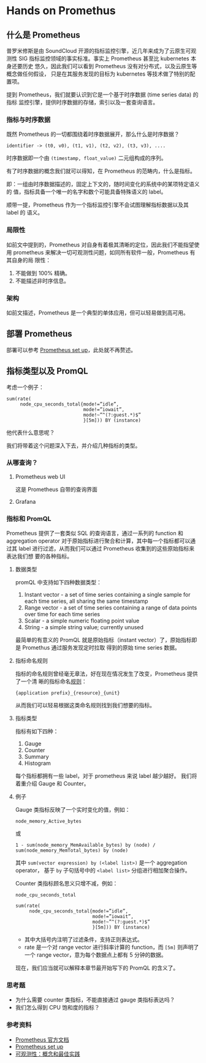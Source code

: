 * Hands on Promethus

** 什么是 Prometheus

   普罗米修斯是由 SoundCloud 开源的指标监控引擎，近几年来成为了云原生可观测性
   SIG 指标监控领域的事实标准。事实上 Prometheus 甚至比 kubernetes 本身还要历史
   悠久，因此我们可以看到 Prometheus 没有对分布式，以及云原生等概念做任何假设，
   只是在其服务发现的目标为 kubernetes 等技术做了特别的配置项。

   提到 Prometheus，我们就要认识到它是一个基于时序数据 (time series data) 的指标
   监控引擎，提供时序数据的存储，索引以及一套查询语言。

*** 指标与时序数据

    既然 Prometheus 的一切都围绕着时序数据展开，那么什么是时序数据？

    #+begin_src text
    identifier -> (t0, v0), (t1, v1), (t2, v2), (t3, v3), ....
    #+end_src

    时序数据即一个由 ~(timestamp, float_value)~ 二元组构成的序列。

    有了时序数据的概念我们就可以得知，在 Prometheus 的范畴内，什么是指标。

    即：一组由时序数据描述的，固定上下文的，随时间变化的系统中的某项特定语义的
    值，指标具备一个唯一的名字和数个可能具备特殊语义的 label。

    顺带一提，Prometheus 作为一个指标监控引擎不会试图理解指标数据以及其 label 的
    语义。

*** 局限性

    如前文中提到的，Prometheus 对自身有着极其清晰的定位，因此我们不能指望使用
    prometheus 来解决一切可观测性问题，如同所有软件一般，Prometheus 有其自身的局
    限性：

    1. 不能做到 100% 精确。
    2. 不能描述非时序信息。

*** 架构
    如前文描述，Prometheus 是一个典型的单体应用，但可以轻易做到高可用。
    #+ATTR_ORG: :width 700
    [[./img/prometheus-architecture.png]]
** 部署 Prometheus
   部署可以参考 [[https://github.com/Thrimbda/prometheus-set-up/blob/master/setup-how-to/setup-how-to.md][Prometheus set up]]，此处就不再赘述。

** 指标类型以及 PromQL
   考虑一个例子：
   #+begin_src text
    sum(rate(
         node_cpu_seconds_total{mode!=”idle”,
                                mode!=”iowait”,
                                mode!~”^(?:guest.*)$”
                                }[5m])) BY (instance)
   #+end_src
   他代表什么意思呢？

   我们将带着这个问题深入下去，并介绍几种指标的类型。

*** 从哪查询？
    1. Prometheus web UI

       这是 Prometheus 自带的查询界面
       #+ATTR_ORG: :width 700
       [[./img/web-ui.png]]

    2. Grafana
       #+ATTR_ORG: :width 700
       [[./img/grafana.png]]
*** 指标和 PromQL

    Prometheus 提供了一套类似 SQL 的查询语言，通过一系列的 function 和
    aggregation operator 对于原始指标进行聚合和计算，其中每一个指标都可以通过其
    label 进行过滤，从而我们可以通过 Prometheus 收集到的这些原始指标来表达我们想
    要的各种指标。

**** 数据类型
     promQL 中支持如下四种数据类型：

     1. Instant vector - a set of time series containing a single sample for
        each time series, all sharing the same timestamp
     2. Range vector - a set of time series containing a range of data points
        over time for each time series
     3. Scalar - a simple numeric floating point value
     4. String - a simple string value; currently unused

     最简单的有意义的 PromQL 就是原始指标（instant vector）了，原始指标即是 Promethus 通过服务发现定时拉取
     得到的原始 time series 数据。

**** 指标命名规则
     指标的命名规则曾经毫无章法，好在现在情况发生了改变，Prometheus 提供了一个清
     晰的指标命名[[https://prometheus.io/docs/practices/naming/][规则]]：
     #+begin_src text
     {application prefix}_{resource}_{unit}
     #+end_src
     从而我们可以轻易根据这类命名规则找到我们想要的指标。

**** 指标类型
     指标有如下四种：

     1. Gauge
     2. Counter
     3. Summary
     4. Histogram

     每个指标都拥有一些 label，对于 prometheus 来说 label 越少越好。
     我们将着重介绍 Gauge 和 Counter。

**** 例子

     Gauge 类指标反映了一个实时变化的值，例如：

     #+begin_src text
     node_memory_Active_bytes
     #+end_src

     或

     #+begin_src text
     1 - sum(node_memory_MemAvailable_bytes) by (node) / sum(node_memory_MemTotal_bytes) by (node)
     #+end_src

     其中 ~sum(vector expression) by (<label list>)~ 是一个 aggregation operator，
     基于 ~by~ 子句括号中的 ~<label list>~ 分组进行相加聚合操作。

     Counter 类指标顾名思义只增不减，例如：

     #+begin_src text
     node_cpu_seconds_total
     #+end_src

     #+begin_src text
     sum(rate(
          node_cpu_seconds_total{mode!=”idle”,
                                 mode!=”iowait”,
                                 mode!~”^(?:guest.*)$”
                                 }[5m])) BY (instance)
     #+end_src

     - 其中大括号内注明了过滤条件，支持正则表达式。
     - rate 是一个对 range vector 进行斜率计算的 function，而 ~[5m]~ 则声明了一个
       range vector，意为每个数据点上都有 5 分钟的数据。

     现在，我们应当就可以解释本章节最开始写下的 PromQL 的含义了。

*** 思考题
    - 为什么需要 counter 类指标，不能直接通过 gauge 类指标表达吗？
    - 我们怎么得到 CPU 饱和度的指标？

*** 参考资料
    - [[https://prometheus.io/docs/introduction/overview/][Prometheus 官方文档]]
    - [[https://github.com/Thrimbda/prometheus-set-up/blob/master/setup-how-to/setup-how-to.md][Prometheus set up]]
    - [[https://github.com/lichuan0620/k8s-sre-learning-notes/blob/master/observability/OBSV-101.md][可观测性：概念和最佳实践]]
